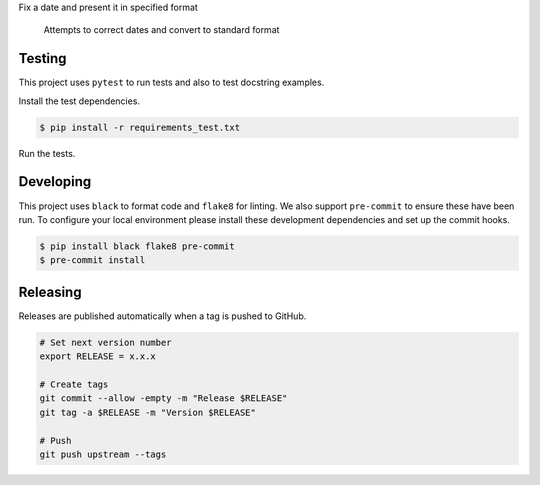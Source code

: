 Fix a date and present it in specified format

    Attempts to correct dates and convert to standard format

=======
Testing
=======

This project uses ``pytest`` to run tests and also to test docstring examples.

Install the test dependencies.

.. code-block:: bash

    $ pip install -r requirements_test.txt

Run the tests.

==========
Developing
==========

This project uses ``black`` to format code and ``flake8`` for linting. We also support ``pre-commit`` to ensure these have been run. To configure your local environment please install these development dependencies and set up the commit hooks.

.. code-block:: bash

    $ pip install black flake8 pre-commit
    $ pre-commit install

=========
Releasing
=========

Releases are published automatically when a tag is pushed to GitHub.

.. code-block:: bash

    # Set next version number
    export RELEASE = x.x.x

    # Create tags
    git commit --allow -empty -m "Release $RELEASE"
    git tag -a $RELEASE -m "Version $RELEASE"

    # Push
    git push upstream --tags

